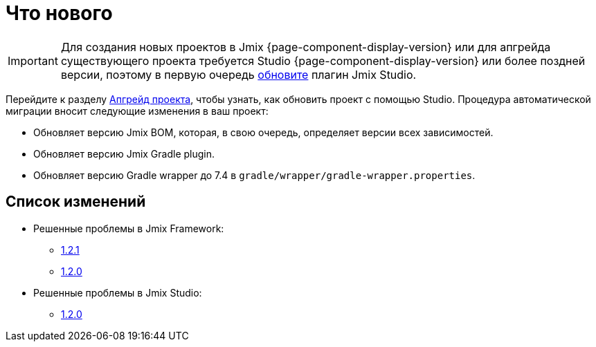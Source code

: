 = Что нового

IMPORTANT: Для создания новых проектов в Jmix {page-component-display-version} или для апгрейда существующего проекта требуется Studio {page-component-display-version} или более поздней версии, поэтому в первую очередь xref:studio:update.adoc[обновите] плагин Jmix Studio.

Перейдите к разделу xref:studio:project.adoc#upgrading-project[Апгрейд проекта], чтобы узнать, как обновить проект с помощью Studio. Процедура автоматической миграции вносит следующие изменения в ваш проект:

* Обновляет версию Jmix BOM, которая, в свою очередь, определяет версии всех зависимостей.
* Обновляет версию Jmix Gradle plugin.
* Обновляет версию Gradle wrapper до 7.4 в `gradle/wrapper/gradle-wrapper.properties`.

[[changelog]]
== Список изменений

* Решенные проблемы в Jmix Framework:

** xref:release_1.2.1.adoc[1.2.1]
** xref:release_1.2.0.adoc[1.2.0]

* Решенные проблемы в Jmix Studio:

** https://youtrack.jmix.io/issues/JST?q=Fixed%20in%20builds:%201.2.0,-1.1.*[1.2.0^]